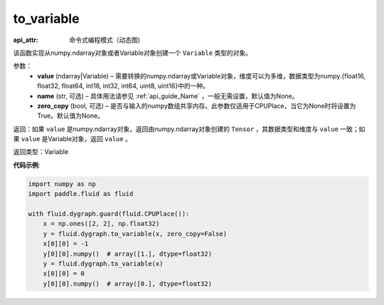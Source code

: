 .. _cn_api_fluid_dygraph_to_variable:

to_variable
-------------------------------


.. py:function:: paddle.fluid.dygraph.to_variable(value, name=None, zero_copy=None)

:api_attr: 命令式编程模式（动态图)






该函数实现从numpy\.ndarray对象或者Variable对象创建一个 ``Variable`` 类型的对象。

参数：
    - **value** (ndarray|Variable) – 需要转换的numpy\.ndarray或Variable对象，维度可以为多维，数据类型为numpy\.{float16, float32, float64, int16, int32, int64, uint8, uint16}中的一种。
    - **name**  (str, 可选) – 具体用法请参见 :ref:`api_guide_Name` ，一般无需设置，默认值为None。
    - **zero_copy**  (bool, 可选) – 是否与输入的numpy数组共享内存。此参数仅适用于CPUPlace，当它为None时将设置为True。默认值为None。


返回：如果 ``value`` 是numpy\.ndarray对象，返回由numpy\.ndarray对象创建的 ``Tensor`` ，其数据类型和维度与 ``value`` 一致；如果 ``value`` 是Variable对象，返回 ``value`` 。

返回类型：Variable

**代码示例**:

.. code-block:: python
    
    import numpy as np
    import paddle.fluid as fluid

    with fluid.dygraph.guard(fluid.CPUPlace()):
        x = np.ones([2, 2], np.float32)
        y = fluid.dygraph.to_variable(x, zero_copy=False)
        x[0][0] = -1
        y[0][0].numpy()  # array([1.], dtype=float32)
        y = fluid.dygraph.to_variable(x)
        x[0][0] = 0
        y[0][0].numpy()  # array([0.], dtype=float32)

